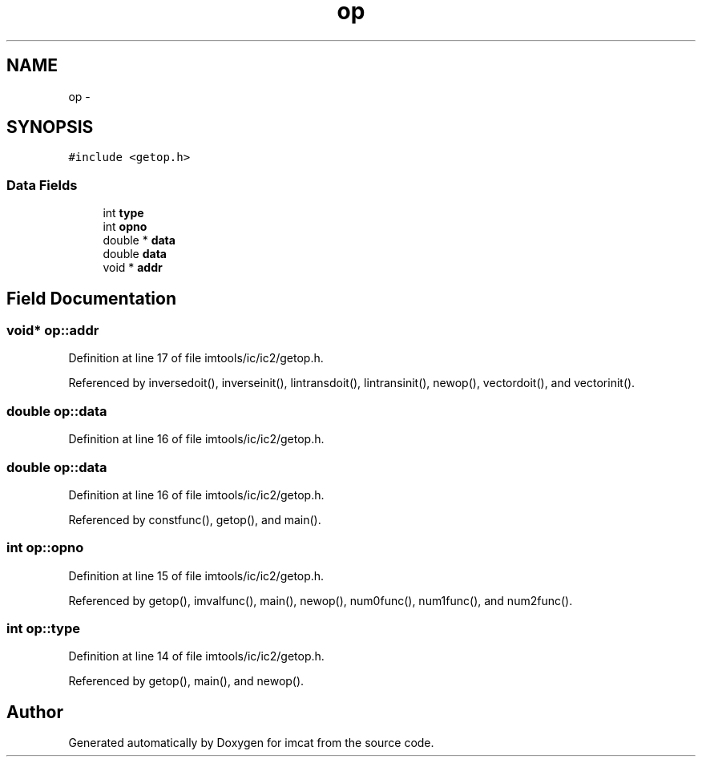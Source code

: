 .TH "op" 3 "23 Dec 2003" "imcat" \" -*- nroff -*-
.ad l
.nh
.SH NAME
op \- 
.SH SYNOPSIS
.br
.PP
\fC#include <getop.h>\fP
.PP
.SS "Data Fields"

.in +1c
.ti -1c
.RI "int \fBtype\fP"
.br
.ti -1c
.RI "int \fBopno\fP"
.br
.ti -1c
.RI "double * \fBdata\fP"
.br
.ti -1c
.RI "double \fBdata\fP"
.br
.ti -1c
.RI "void * \fBaddr\fP"
.br
.in -1c
.SH "Field Documentation"
.PP 
.SS "void* \fBop::addr\fP"
.PP
Definition at line 17 of file imtools/ic/ic2/getop.h.
.PP
Referenced by inversedoit(), inverseinit(), lintransdoit(), lintransinit(), newop(), vectordoit(), and vectorinit().
.SS "double \fBop::data\fP"
.PP
Definition at line 16 of file imtools/ic/ic2/getop.h.
.SS "double \fBop::data\fP"
.PP
Definition at line 16 of file imtools/ic/ic2/getop.h.
.PP
Referenced by constfunc(), getop(), and main().
.SS "int \fBop::opno\fP"
.PP
Definition at line 15 of file imtools/ic/ic2/getop.h.
.PP
Referenced by getop(), imvalfunc(), main(), newop(), num0func(), num1func(), and num2func().
.SS "int \fBop::type\fP"
.PP
Definition at line 14 of file imtools/ic/ic2/getop.h.
.PP
Referenced by getop(), main(), and newop().

.SH "Author"
.PP 
Generated automatically by Doxygen for imcat from the source code.
